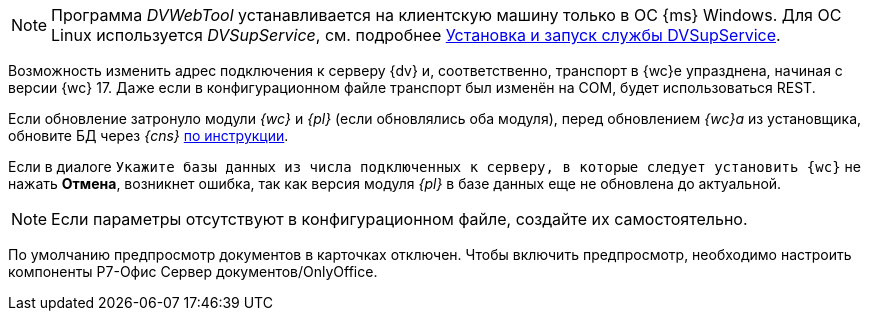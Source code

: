 // tag::dvweb-win[]
NOTE: Программа _DVWebTool_ устанавливается на клиентскую машину только в ОС {ms} Windows. Для ОС Linux используется _DVSupService_, см. подробнее xref:user:prepare-add-components.adoc#dvSupService[Установка и запуск службы DVSupService].
// end::dvweb-win[]

//tag::transport[]
Возможность изменить адрес подключения к серверу {dv} и, соответственно, транспорт в {wc}е упразднена, начиная с версии {wc} 17. Даже если в конфигурационном файле транспорт был изменён на COM, будет использоваться REST.
//end::transport[]

// tag::nonoyet[]
Если обновление затронуло модули _{wc}_ и _{pl}_ (если обновлялись оба модуля), перед обновлением _{wc}а_ из установщика, обновите БД через _{cns}_ xref:dev@platform:console:db-update.adoc[по инструкции].

Если в диалоге `Укажите базы данных из числа подключенных к серверу, в которые следует установить {wc}` не нажать *Отмена*, возникнет ошибка, так как версия модуля _{pl}_ в базе данных еще не обновлена до актуальной.
// end::nonoyet[]

// tag::ifabsent[]
NOTE: Если параметры отсутствуют в конфигурационном файле, создайте их самостоятельно.
// end::ifabsent[]

// tag::preview[]
По умолчанию предпросмотр документов в карточках отключен. Чтобы включить предпросмотр, необходимо настроить компоненты Р7-Офис Сервер документов/OnlyOffice.
// end::preview[]
